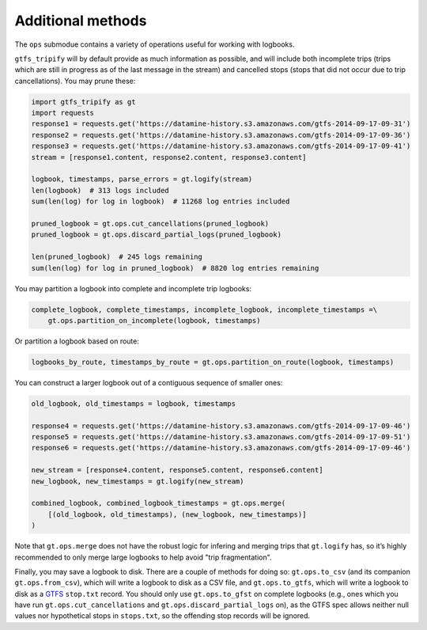 Additional methods
------------------

The ``ops`` submodue contains a variety of operations useful for working with logbooks.

``gtfs_tripify`` will by default provide as much information as possible, and will include both incomplete trips (trips which are still in progress as of the last message in the stream) and cancelled stops
(stops that did not occur due to trip cancellations). You may prune these:

.. code:: python

   import gtfs_tripify as gt
   import requests
   response1 = requests.get('https://datamine-history.s3.amazonaws.com/gtfs-2014-09-17-09-31')
   response2 = requests.get('https://datamine-history.s3.amazonaws.com/gtfs-2014-09-17-09-36')
   response3 = requests.get('https://datamine-history.s3.amazonaws.com/gtfs-2014-09-17-09-41')
   stream = [response1.content, response2.content, response3.content]

   logbook, timestamps, parse_errors = gt.logify(stream)
   len(logbook)  # 313 logs included
   sum(len(log) for log in logbook)  # 11268 log entries included

   pruned_logbook = gt.ops.cut_cancellations(pruned_logbook)
   pruned_logbook = gt.ops.discard_partial_logs(pruned_logbook)

   len(pruned_logbook)  # 245 logs remaining
   sum(len(log) for log in pruned_logbook)  # 8820 log entries remaining

You may partition a logbook into complete and incomplete trip logbooks:

.. code:: python

   complete_logbook, complete_timestamps, incomplete_logbook, incomplete_timestamps =\
       gt.ops.partition_on_incomplete(logbook, timestamps)

Or partition a logbook based on route:

.. code:: python

   logbooks_by_route, timestamps_by_route = gt.ops.partition_on_route(logbook, timestamps)

You can construct a larger logbook out of a contiguous sequence of smaller ones:

.. code:: python

   old_logbook, old_timestamps = logbook, timestamps

   response4 = requests.get('https://datamine-history.s3.amazonaws.com/gtfs-2014-09-17-09-46')
   response5 = requests.get('https://datamine-history.s3.amazonaws.com/gtfs-2014-09-17-09-51')
   response6 = requests.get('https://datamine-history.s3.amazonaws.com/gtfs-2014-09-17-09-46')

   new_stream = [response4.content, response5.content, response6.content]
   new_logbook, new_timestamps = gt.logify(new_stream)

   combined_logbook, combined_logbook_timestamps = gt.ops.merge(
       [(old_logbook, old_timestamps), (new_logbook, new_timestamps)]
   )

Note that ``gt.ops.merge`` does not have the robust logic for infering and merging trips that ``gt.logify`` has, so it’s highly recommended to only merge large logbooks to help avoid "trip fragmentation".

Finally, you may save a logbook to disk. There are a couple of methods for doing so: ``gt.ops.to_csv`` (and its companion ``gt.ops.from_csv``),
which will write a logbook to disk as a CSV file, and ``gt.ops.to_gtfs``, which will write a logbook to disk as a `GTFS <https://developers.google.com/transit/gtfs/>`_ ``stop.txt`` record. You should only use ``gt.ops.to_gfst`` on complete logbooks (e.g., ones which you have run ``gt.ops.cut_cancellations`` and ``gt.ops.discard_partial_logs`` on), as the GTFS spec allows neither null values nor hypothetical stops in ``stops.txt``, so the offending stop records will be ignored.
